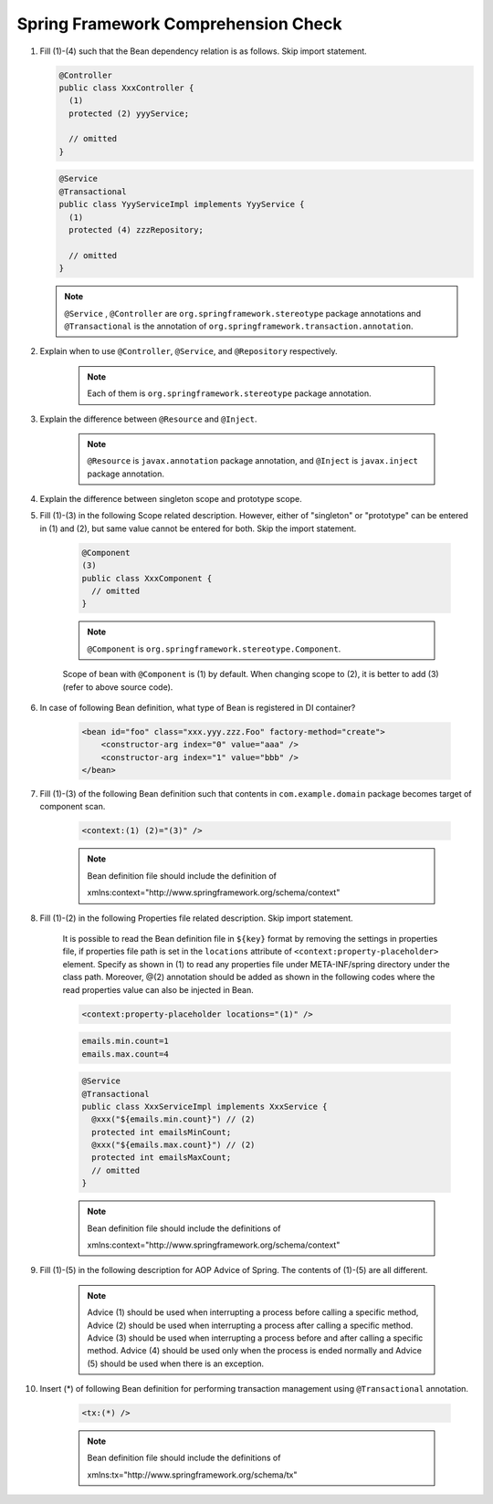 Spring Framework Comprehension Check
================================================================================

#.  Fill (1)-(4) such that the Bean dependency relation is as follows. Skip import statement.

    .. figure:: images/appendix-spring_comprehension_check-dependency_relation.png
       :width: 80%

    .. code-block:: java
    
        @Controller
        public class XxxController {
          (1)
          protected (2) yyyService;
        
          // omitted
        }
    
    .. code-block:: java
    
        @Service
        @Transactional
        public class YyyServiceImpl implements YyyService {
          (1)
          protected (4) zzzRepository;
        
          // omitted
        }

    .. note::
    
        ``@Service``\  , \ ``@Controller``\  are \ ``org.springframework.stereotype``\  package annotations and \ ``@Transactional``\  is the annotation of \ ``org.springframework.transaction.annotation``\ .

#. Explain when to use \ ``@Controller``\ , \ ``@Service``\ , and \ ``@Repository``\  respectively.
    
    .. note::
    
        Each of them is \ ``org.springframework.stereotype``\  package annotation.

#. Explain the difference between \ ``@Resource``\  and \ ``@Inject``\ .

    .. note:: \ ``@Resource``\  is \ ``javax.annotation``\  package annotation, and \ ``@Inject``\  is \ ``javax.inject``\  package annotation.
    
#. Explain the difference between singleton scope and prototype scope.

#. Fill (1)-(3) in the following Scope related description. However, either of "singleton" or "prototype" can be entered in (1) and (2), but same value cannot be entered for both. Skip the import statement.

    .. code-block:: java
    
        @Component
        (3)
        public class XxxComponent {
          // omitted
        }
        
    .. note::
        
        \ ``@Component``\  is \ ``org.springframework.stereotype.Component``\ .
        
    Scope of bean with \ ``@Component``\  is (1) by default. When changing scope to (2), it is better to add (3) (refer to above source code).

#. In case of following Bean definition, what type of Bean is registered in DI container?

    .. code-block:: xml
    
        <bean id="foo" class="xxx.yyy.zzz.Foo" factory-method="create">
            <constructor-arg index="0" value="aaa" />
            <constructor-arg index="1" value="bbb" />
        </bean>

#. Fill (1)-(3) of the following Bean definition such that contents in \ ``com.example.domain``\  package becomes target of component scan.


    .. code-block:: rest
    
        <context:(1) (2)="(3)" />
        
    .. note::
    
        Bean definition file should include the definition of
        
        xmlns:context="http://www.springframework.org/schema/context"
        
        


#. Fill (1)-(2) in the following Properties file related description. Skip import statement.

    It is possible to read the Bean definition file in \ ``${key}``\  format by removing the settings in properties file, if properties file path is set in the \ ``locations``\  attribute of  \ ``<context:property-placeholder>``\  element. Specify as shown in (1) to read any properties file under META-INF/spring directory under the class path. Moreover, @(2) annotation should be added as shown in the following codes where the read properties value can also be injected in Bean.

    .. code-block:: xml

        <context:property-placeholder locations="(1)" />

    .. code-block:: properties
    
        emails.min.count=1
        emails.max.count=4

    .. code-block:: java

        @Service
        @Transactional
        public class XxxServiceImpl implements XxxService {
          @xxx("${emails.min.count}") // (2)
          protected int emailsMinCount;
          @xxx("${emails.max.count}") // (2)
          protected int emailsMaxCount;
          // omitted
        }

    .. note::
    
          Bean definition file should include the definitions of
          
          xmlns:context="http://www.springframework.org/schema/context"
          
          


#. Fill (1)-(5) in the following description for AOP Advice of Spring. The contents of (1)-(5) are all different.

    .. note::
    
        Advice (1) should be used when interrupting a process before calling a specific method, Advice (2) should be used when interrupting a process after calling a specific method. Advice (3) should be used when interrupting a process before and after calling a specific method. Advice (4) should be used only when the process is ended normally and Advice (5) should be used when there is an exception.


#. Insert (*) of following Bean definition for performing transaction management using  \ ``@Transactional``\  annotation.

    .. code-block:: rest

        <tx:(*) />

    .. note::
    
       Bean definition file should include the definitions of
       
       xmlns:tx="http://www.springframework.org/schema/tx"
       
       
.. raw:: latex

   \newpage

